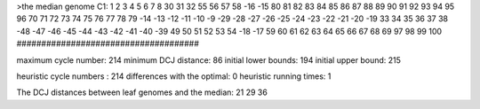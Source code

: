 >the median genome
C1: 1 2 3 4 5 6 7 8 30 31 32 55 56 57 58 -16 -15 80 81 82 83 84 85 86 87 88 89 90 91 92 93 94 95 96 70 71 72 73 74 75 76 77 78 79 -14 -13 -12 -11 -10 -9 -29 -28 -27 -26 -25 -24 -23 -22 -21 -20 -19 33 34 35 36 37 38 -48 -47 -46 -45 -44 -43 -42 -41 -40 -39 49 50 51 52 53 54 -18 -17 59 60 61 62 63 64 65 66 67 68 69 97 98 99 100 
#####################################

maximum cycle number:	        214 	minimum DCJ distance:	         86
initial lower bounds:	        194 	initial upper bound:	        215

heuristic cycle numbers : 		       214
differences with the optimal: 		         0
heuristic running times: 		         1

The DCJ distances between leaf genomes and the median: 	        21         29         36
